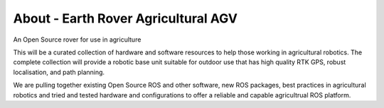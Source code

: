 
About - Earth Rover Agricultural AGV
====================================

An Open Source rover for use in agriculture

This will be a curated collection of hardware and software resources to help those working in agricultural robotics. The complete collection will provide a robotic base unit suitable for outdoor use that has high quality RTK GPS, robust localisation, and path planning.

We are pulling together existing Open Source ROS and other software, new ROS packages, best practices in agricultural robotics and tried and tested hardware and configurations to offer a reliable and capable agricultrual ROS platform.
